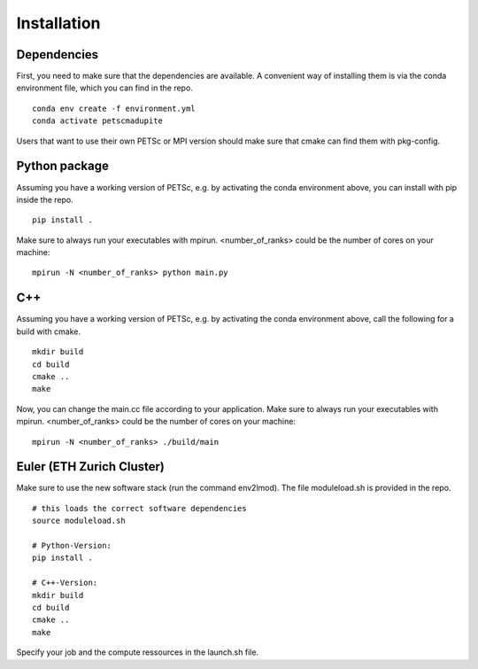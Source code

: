 Installation
============

--------------
 Dependencies
--------------

First, you need to make sure that the dependencies are available. A convenient way of installing them is via the conda environment file, which you can find in the repo.
::

   conda env create -f environment.yml
   conda activate petscmadupite

Users that want to use their own PETSc or MPI version should make sure that cmake can find them with pkg-config.

----------------
 Python package
----------------

Assuming you have a working version of PETSc, e.g. by activating the conda environment above, you can install with pip inside the repo.
::

   pip install .

Make sure to always run your executables with mpirun. <number_of_ranks> could be the number of cores on your machine:
::

   mpirun -N <number_of_ranks> python main.py


---------------
 C++
---------------
Assuming you have a working version of PETSc, e.g. by activating the conda environment above, call the following for a build with cmake.
::

   mkdir build
   cd build
   cmake ..
   make

Now, you can change the main.cc file according to your application.
Make sure to always run your executables with mpirun. <number_of_ranks> could be the number of cores on your machine:
::

   mpirun -N <number_of_ranks> ./build/main


------------------------------
 Euler (ETH Zurich Cluster)
------------------------------
Make sure to use the new software stack (run the command env2lmod). The file moduleload.sh is provided in the repo.
::

   # this loads the correct software dependencies
   source moduleload.sh

   # Python-Version:
   pip install .

   # C++-Version:
   mkdir build
   cd build
   cmake ..
   make

Specify your job and the compute ressources in the launch.sh file.
